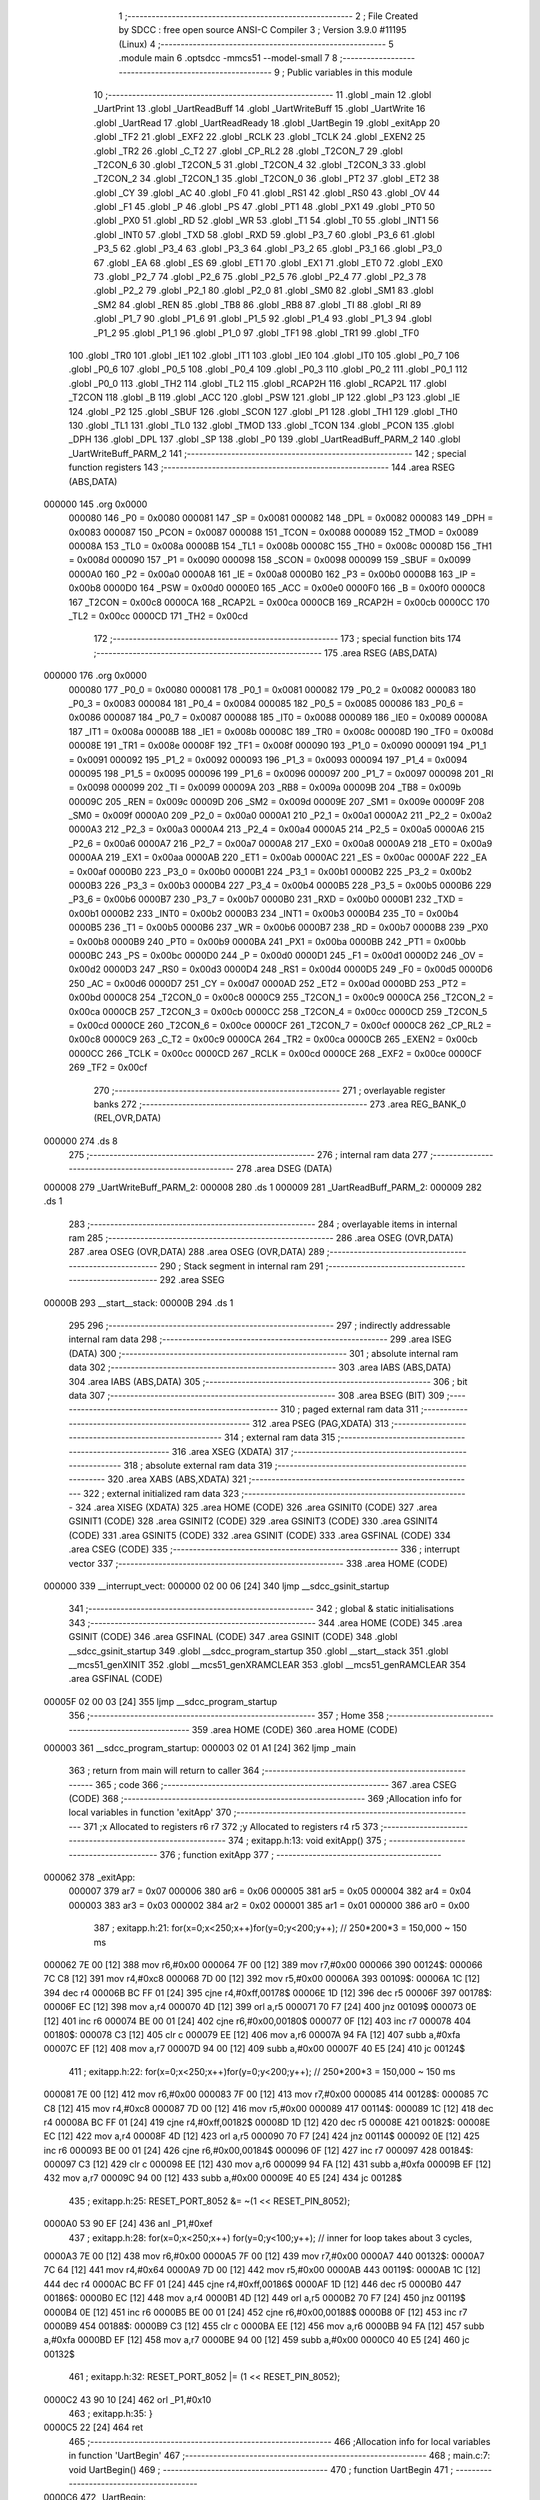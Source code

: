                                       1 ;--------------------------------------------------------
                                      2 ; File Created by SDCC : free open source ANSI-C Compiler
                                      3 ; Version 3.9.0 #11195 (Linux)
                                      4 ;--------------------------------------------------------
                                      5 	.module main
                                      6 	.optsdcc -mmcs51 --model-small
                                      7 	
                                      8 ;--------------------------------------------------------
                                      9 ; Public variables in this module
                                     10 ;--------------------------------------------------------
                                     11 	.globl _main
                                     12 	.globl _UartPrint
                                     13 	.globl _UartReadBuff
                                     14 	.globl _UartWriteBuff
                                     15 	.globl _UartWrite
                                     16 	.globl _UartRead
                                     17 	.globl _UartReadReady
                                     18 	.globl _UartBegin
                                     19 	.globl _exitApp
                                     20 	.globl _TF2
                                     21 	.globl _EXF2
                                     22 	.globl _RCLK
                                     23 	.globl _TCLK
                                     24 	.globl _EXEN2
                                     25 	.globl _TR2
                                     26 	.globl _C_T2
                                     27 	.globl _CP_RL2
                                     28 	.globl _T2CON_7
                                     29 	.globl _T2CON_6
                                     30 	.globl _T2CON_5
                                     31 	.globl _T2CON_4
                                     32 	.globl _T2CON_3
                                     33 	.globl _T2CON_2
                                     34 	.globl _T2CON_1
                                     35 	.globl _T2CON_0
                                     36 	.globl _PT2
                                     37 	.globl _ET2
                                     38 	.globl _CY
                                     39 	.globl _AC
                                     40 	.globl _F0
                                     41 	.globl _RS1
                                     42 	.globl _RS0
                                     43 	.globl _OV
                                     44 	.globl _F1
                                     45 	.globl _P
                                     46 	.globl _PS
                                     47 	.globl _PT1
                                     48 	.globl _PX1
                                     49 	.globl _PT0
                                     50 	.globl _PX0
                                     51 	.globl _RD
                                     52 	.globl _WR
                                     53 	.globl _T1
                                     54 	.globl _T0
                                     55 	.globl _INT1
                                     56 	.globl _INT0
                                     57 	.globl _TXD
                                     58 	.globl _RXD
                                     59 	.globl _P3_7
                                     60 	.globl _P3_6
                                     61 	.globl _P3_5
                                     62 	.globl _P3_4
                                     63 	.globl _P3_3
                                     64 	.globl _P3_2
                                     65 	.globl _P3_1
                                     66 	.globl _P3_0
                                     67 	.globl _EA
                                     68 	.globl _ES
                                     69 	.globl _ET1
                                     70 	.globl _EX1
                                     71 	.globl _ET0
                                     72 	.globl _EX0
                                     73 	.globl _P2_7
                                     74 	.globl _P2_6
                                     75 	.globl _P2_5
                                     76 	.globl _P2_4
                                     77 	.globl _P2_3
                                     78 	.globl _P2_2
                                     79 	.globl _P2_1
                                     80 	.globl _P2_0
                                     81 	.globl _SM0
                                     82 	.globl _SM1
                                     83 	.globl _SM2
                                     84 	.globl _REN
                                     85 	.globl _TB8
                                     86 	.globl _RB8
                                     87 	.globl _TI
                                     88 	.globl _RI
                                     89 	.globl _P1_7
                                     90 	.globl _P1_6
                                     91 	.globl _P1_5
                                     92 	.globl _P1_4
                                     93 	.globl _P1_3
                                     94 	.globl _P1_2
                                     95 	.globl _P1_1
                                     96 	.globl _P1_0
                                     97 	.globl _TF1
                                     98 	.globl _TR1
                                     99 	.globl _TF0
                                    100 	.globl _TR0
                                    101 	.globl _IE1
                                    102 	.globl _IT1
                                    103 	.globl _IE0
                                    104 	.globl _IT0
                                    105 	.globl _P0_7
                                    106 	.globl _P0_6
                                    107 	.globl _P0_5
                                    108 	.globl _P0_4
                                    109 	.globl _P0_3
                                    110 	.globl _P0_2
                                    111 	.globl _P0_1
                                    112 	.globl _P0_0
                                    113 	.globl _TH2
                                    114 	.globl _TL2
                                    115 	.globl _RCAP2H
                                    116 	.globl _RCAP2L
                                    117 	.globl _T2CON
                                    118 	.globl _B
                                    119 	.globl _ACC
                                    120 	.globl _PSW
                                    121 	.globl _IP
                                    122 	.globl _P3
                                    123 	.globl _IE
                                    124 	.globl _P2
                                    125 	.globl _SBUF
                                    126 	.globl _SCON
                                    127 	.globl _P1
                                    128 	.globl _TH1
                                    129 	.globl _TH0
                                    130 	.globl _TL1
                                    131 	.globl _TL0
                                    132 	.globl _TMOD
                                    133 	.globl _TCON
                                    134 	.globl _PCON
                                    135 	.globl _DPH
                                    136 	.globl _DPL
                                    137 	.globl _SP
                                    138 	.globl _P0
                                    139 	.globl _UartReadBuff_PARM_2
                                    140 	.globl _UartWriteBuff_PARM_2
                                    141 ;--------------------------------------------------------
                                    142 ; special function registers
                                    143 ;--------------------------------------------------------
                                    144 	.area RSEG    (ABS,DATA)
      000000                        145 	.org 0x0000
                           000080   146 _P0	=	0x0080
                           000081   147 _SP	=	0x0081
                           000082   148 _DPL	=	0x0082
                           000083   149 _DPH	=	0x0083
                           000087   150 _PCON	=	0x0087
                           000088   151 _TCON	=	0x0088
                           000089   152 _TMOD	=	0x0089
                           00008A   153 _TL0	=	0x008a
                           00008B   154 _TL1	=	0x008b
                           00008C   155 _TH0	=	0x008c
                           00008D   156 _TH1	=	0x008d
                           000090   157 _P1	=	0x0090
                           000098   158 _SCON	=	0x0098
                           000099   159 _SBUF	=	0x0099
                           0000A0   160 _P2	=	0x00a0
                           0000A8   161 _IE	=	0x00a8
                           0000B0   162 _P3	=	0x00b0
                           0000B8   163 _IP	=	0x00b8
                           0000D0   164 _PSW	=	0x00d0
                           0000E0   165 _ACC	=	0x00e0
                           0000F0   166 _B	=	0x00f0
                           0000C8   167 _T2CON	=	0x00c8
                           0000CA   168 _RCAP2L	=	0x00ca
                           0000CB   169 _RCAP2H	=	0x00cb
                           0000CC   170 _TL2	=	0x00cc
                           0000CD   171 _TH2	=	0x00cd
                                    172 ;--------------------------------------------------------
                                    173 ; special function bits
                                    174 ;--------------------------------------------------------
                                    175 	.area RSEG    (ABS,DATA)
      000000                        176 	.org 0x0000
                           000080   177 _P0_0	=	0x0080
                           000081   178 _P0_1	=	0x0081
                           000082   179 _P0_2	=	0x0082
                           000083   180 _P0_3	=	0x0083
                           000084   181 _P0_4	=	0x0084
                           000085   182 _P0_5	=	0x0085
                           000086   183 _P0_6	=	0x0086
                           000087   184 _P0_7	=	0x0087
                           000088   185 _IT0	=	0x0088
                           000089   186 _IE0	=	0x0089
                           00008A   187 _IT1	=	0x008a
                           00008B   188 _IE1	=	0x008b
                           00008C   189 _TR0	=	0x008c
                           00008D   190 _TF0	=	0x008d
                           00008E   191 _TR1	=	0x008e
                           00008F   192 _TF1	=	0x008f
                           000090   193 _P1_0	=	0x0090
                           000091   194 _P1_1	=	0x0091
                           000092   195 _P1_2	=	0x0092
                           000093   196 _P1_3	=	0x0093
                           000094   197 _P1_4	=	0x0094
                           000095   198 _P1_5	=	0x0095
                           000096   199 _P1_6	=	0x0096
                           000097   200 _P1_7	=	0x0097
                           000098   201 _RI	=	0x0098
                           000099   202 _TI	=	0x0099
                           00009A   203 _RB8	=	0x009a
                           00009B   204 _TB8	=	0x009b
                           00009C   205 _REN	=	0x009c
                           00009D   206 _SM2	=	0x009d
                           00009E   207 _SM1	=	0x009e
                           00009F   208 _SM0	=	0x009f
                           0000A0   209 _P2_0	=	0x00a0
                           0000A1   210 _P2_1	=	0x00a1
                           0000A2   211 _P2_2	=	0x00a2
                           0000A3   212 _P2_3	=	0x00a3
                           0000A4   213 _P2_4	=	0x00a4
                           0000A5   214 _P2_5	=	0x00a5
                           0000A6   215 _P2_6	=	0x00a6
                           0000A7   216 _P2_7	=	0x00a7
                           0000A8   217 _EX0	=	0x00a8
                           0000A9   218 _ET0	=	0x00a9
                           0000AA   219 _EX1	=	0x00aa
                           0000AB   220 _ET1	=	0x00ab
                           0000AC   221 _ES	=	0x00ac
                           0000AF   222 _EA	=	0x00af
                           0000B0   223 _P3_0	=	0x00b0
                           0000B1   224 _P3_1	=	0x00b1
                           0000B2   225 _P3_2	=	0x00b2
                           0000B3   226 _P3_3	=	0x00b3
                           0000B4   227 _P3_4	=	0x00b4
                           0000B5   228 _P3_5	=	0x00b5
                           0000B6   229 _P3_6	=	0x00b6
                           0000B7   230 _P3_7	=	0x00b7
                           0000B0   231 _RXD	=	0x00b0
                           0000B1   232 _TXD	=	0x00b1
                           0000B2   233 _INT0	=	0x00b2
                           0000B3   234 _INT1	=	0x00b3
                           0000B4   235 _T0	=	0x00b4
                           0000B5   236 _T1	=	0x00b5
                           0000B6   237 _WR	=	0x00b6
                           0000B7   238 _RD	=	0x00b7
                           0000B8   239 _PX0	=	0x00b8
                           0000B9   240 _PT0	=	0x00b9
                           0000BA   241 _PX1	=	0x00ba
                           0000BB   242 _PT1	=	0x00bb
                           0000BC   243 _PS	=	0x00bc
                           0000D0   244 _P	=	0x00d0
                           0000D1   245 _F1	=	0x00d1
                           0000D2   246 _OV	=	0x00d2
                           0000D3   247 _RS0	=	0x00d3
                           0000D4   248 _RS1	=	0x00d4
                           0000D5   249 _F0	=	0x00d5
                           0000D6   250 _AC	=	0x00d6
                           0000D7   251 _CY	=	0x00d7
                           0000AD   252 _ET2	=	0x00ad
                           0000BD   253 _PT2	=	0x00bd
                           0000C8   254 _T2CON_0	=	0x00c8
                           0000C9   255 _T2CON_1	=	0x00c9
                           0000CA   256 _T2CON_2	=	0x00ca
                           0000CB   257 _T2CON_3	=	0x00cb
                           0000CC   258 _T2CON_4	=	0x00cc
                           0000CD   259 _T2CON_5	=	0x00cd
                           0000CE   260 _T2CON_6	=	0x00ce
                           0000CF   261 _T2CON_7	=	0x00cf
                           0000C8   262 _CP_RL2	=	0x00c8
                           0000C9   263 _C_T2	=	0x00c9
                           0000CA   264 _TR2	=	0x00ca
                           0000CB   265 _EXEN2	=	0x00cb
                           0000CC   266 _TCLK	=	0x00cc
                           0000CD   267 _RCLK	=	0x00cd
                           0000CE   268 _EXF2	=	0x00ce
                           0000CF   269 _TF2	=	0x00cf
                                    270 ;--------------------------------------------------------
                                    271 ; overlayable register banks
                                    272 ;--------------------------------------------------------
                                    273 	.area REG_BANK_0	(REL,OVR,DATA)
      000000                        274 	.ds 8
                                    275 ;--------------------------------------------------------
                                    276 ; internal ram data
                                    277 ;--------------------------------------------------------
                                    278 	.area DSEG    (DATA)
      000008                        279 _UartWriteBuff_PARM_2:
      000008                        280 	.ds 1
      000009                        281 _UartReadBuff_PARM_2:
      000009                        282 	.ds 1
                                    283 ;--------------------------------------------------------
                                    284 ; overlayable items in internal ram 
                                    285 ;--------------------------------------------------------
                                    286 	.area	OSEG    (OVR,DATA)
                                    287 	.area	OSEG    (OVR,DATA)
                                    288 	.area	OSEG    (OVR,DATA)
                                    289 ;--------------------------------------------------------
                                    290 ; Stack segment in internal ram 
                                    291 ;--------------------------------------------------------
                                    292 	.area	SSEG
      00000B                        293 __start__stack:
      00000B                        294 	.ds	1
                                    295 
                                    296 ;--------------------------------------------------------
                                    297 ; indirectly addressable internal ram data
                                    298 ;--------------------------------------------------------
                                    299 	.area ISEG    (DATA)
                                    300 ;--------------------------------------------------------
                                    301 ; absolute internal ram data
                                    302 ;--------------------------------------------------------
                                    303 	.area IABS    (ABS,DATA)
                                    304 	.area IABS    (ABS,DATA)
                                    305 ;--------------------------------------------------------
                                    306 ; bit data
                                    307 ;--------------------------------------------------------
                                    308 	.area BSEG    (BIT)
                                    309 ;--------------------------------------------------------
                                    310 ; paged external ram data
                                    311 ;--------------------------------------------------------
                                    312 	.area PSEG    (PAG,XDATA)
                                    313 ;--------------------------------------------------------
                                    314 ; external ram data
                                    315 ;--------------------------------------------------------
                                    316 	.area XSEG    (XDATA)
                                    317 ;--------------------------------------------------------
                                    318 ; absolute external ram data
                                    319 ;--------------------------------------------------------
                                    320 	.area XABS    (ABS,XDATA)
                                    321 ;--------------------------------------------------------
                                    322 ; external initialized ram data
                                    323 ;--------------------------------------------------------
                                    324 	.area XISEG   (XDATA)
                                    325 	.area HOME    (CODE)
                                    326 	.area GSINIT0 (CODE)
                                    327 	.area GSINIT1 (CODE)
                                    328 	.area GSINIT2 (CODE)
                                    329 	.area GSINIT3 (CODE)
                                    330 	.area GSINIT4 (CODE)
                                    331 	.area GSINIT5 (CODE)
                                    332 	.area GSINIT  (CODE)
                                    333 	.area GSFINAL (CODE)
                                    334 	.area CSEG    (CODE)
                                    335 ;--------------------------------------------------------
                                    336 ; interrupt vector 
                                    337 ;--------------------------------------------------------
                                    338 	.area HOME    (CODE)
      000000                        339 __interrupt_vect:
      000000 02 00 06         [24]  340 	ljmp	__sdcc_gsinit_startup
                                    341 ;--------------------------------------------------------
                                    342 ; global & static initialisations
                                    343 ;--------------------------------------------------------
                                    344 	.area HOME    (CODE)
                                    345 	.area GSINIT  (CODE)
                                    346 	.area GSFINAL (CODE)
                                    347 	.area GSINIT  (CODE)
                                    348 	.globl __sdcc_gsinit_startup
                                    349 	.globl __sdcc_program_startup
                                    350 	.globl __start__stack
                                    351 	.globl __mcs51_genXINIT
                                    352 	.globl __mcs51_genXRAMCLEAR
                                    353 	.globl __mcs51_genRAMCLEAR
                                    354 	.area GSFINAL (CODE)
      00005F 02 00 03         [24]  355 	ljmp	__sdcc_program_startup
                                    356 ;--------------------------------------------------------
                                    357 ; Home
                                    358 ;--------------------------------------------------------
                                    359 	.area HOME    (CODE)
                                    360 	.area HOME    (CODE)
      000003                        361 __sdcc_program_startup:
      000003 02 01 A1         [24]  362 	ljmp	_main
                                    363 ;	return from main will return to caller
                                    364 ;--------------------------------------------------------
                                    365 ; code
                                    366 ;--------------------------------------------------------
                                    367 	.area CSEG    (CODE)
                                    368 ;------------------------------------------------------------
                                    369 ;Allocation info for local variables in function 'exitApp'
                                    370 ;------------------------------------------------------------
                                    371 ;x                         Allocated to registers r6 r7 
                                    372 ;y                         Allocated to registers r4 r5 
                                    373 ;------------------------------------------------------------
                                    374 ;	exitapp.h:13: void exitApp()
                                    375 ;	-----------------------------------------
                                    376 ;	 function exitApp
                                    377 ;	-----------------------------------------
      000062                        378 _exitApp:
                           000007   379 	ar7 = 0x07
                           000006   380 	ar6 = 0x06
                           000005   381 	ar5 = 0x05
                           000004   382 	ar4 = 0x04
                           000003   383 	ar3 = 0x03
                           000002   384 	ar2 = 0x02
                           000001   385 	ar1 = 0x01
                           000000   386 	ar0 = 0x00
                                    387 ;	exitapp.h:21: for(x=0;x<250;x++)for(y=0;y<200;y++); // 250*200*3 = 150,000 ~ 150 ms
      000062 7E 00            [12]  388 	mov	r6,#0x00
      000064 7F 00            [12]  389 	mov	r7,#0x00
      000066                        390 00124$:
      000066 7C C8            [12]  391 	mov	r4,#0xc8
      000068 7D 00            [12]  392 	mov	r5,#0x00
      00006A                        393 00109$:
      00006A 1C               [12]  394 	dec	r4
      00006B BC FF 01         [24]  395 	cjne	r4,#0xff,00178$
      00006E 1D               [12]  396 	dec	r5
      00006F                        397 00178$:
      00006F EC               [12]  398 	mov	a,r4
      000070 4D               [12]  399 	orl	a,r5
      000071 70 F7            [24]  400 	jnz	00109$
      000073 0E               [12]  401 	inc	r6
      000074 BE 00 01         [24]  402 	cjne	r6,#0x00,00180$
      000077 0F               [12]  403 	inc	r7
      000078                        404 00180$:
      000078 C3               [12]  405 	clr	c
      000079 EE               [12]  406 	mov	a,r6
      00007A 94 FA            [12]  407 	subb	a,#0xfa
      00007C EF               [12]  408 	mov	a,r7
      00007D 94 00            [12]  409 	subb	a,#0x00
      00007F 40 E5            [24]  410 	jc	00124$
                                    411 ;	exitapp.h:22: for(x=0;x<250;x++)for(y=0;y<200;y++); // 250*200*3 = 150,000 ~ 150 ms
      000081 7E 00            [12]  412 	mov	r6,#0x00
      000083 7F 00            [12]  413 	mov	r7,#0x00
      000085                        414 00128$:
      000085 7C C8            [12]  415 	mov	r4,#0xc8
      000087 7D 00            [12]  416 	mov	r5,#0x00
      000089                        417 00114$:
      000089 1C               [12]  418 	dec	r4
      00008A BC FF 01         [24]  419 	cjne	r4,#0xff,00182$
      00008D 1D               [12]  420 	dec	r5
      00008E                        421 00182$:
      00008E EC               [12]  422 	mov	a,r4
      00008F 4D               [12]  423 	orl	a,r5
      000090 70 F7            [24]  424 	jnz	00114$
      000092 0E               [12]  425 	inc	r6
      000093 BE 00 01         [24]  426 	cjne	r6,#0x00,00184$
      000096 0F               [12]  427 	inc	r7
      000097                        428 00184$:
      000097 C3               [12]  429 	clr	c
      000098 EE               [12]  430 	mov	a,r6
      000099 94 FA            [12]  431 	subb	a,#0xfa
      00009B EF               [12]  432 	mov	a,r7
      00009C 94 00            [12]  433 	subb	a,#0x00
      00009E 40 E5            [24]  434 	jc	00128$
                                    435 ;	exitapp.h:25: RESET_PORT_8052 &= ~(1 << RESET_PIN_8052);
      0000A0 53 90 EF         [24]  436 	anl	_P1,#0xef
                                    437 ;	exitapp.h:28: for(x=0;x<250;x++) for(y=0;y<100;y++); 	// inner for loop takes about 3 cycles,
      0000A3 7E 00            [12]  438 	mov	r6,#0x00
      0000A5 7F 00            [12]  439 	mov	r7,#0x00
      0000A7                        440 00132$:
      0000A7 7C 64            [12]  441 	mov	r4,#0x64
      0000A9 7D 00            [12]  442 	mov	r5,#0x00
      0000AB                        443 00119$:
      0000AB 1C               [12]  444 	dec	r4
      0000AC BC FF 01         [24]  445 	cjne	r4,#0xff,00186$
      0000AF 1D               [12]  446 	dec	r5
      0000B0                        447 00186$:
      0000B0 EC               [12]  448 	mov	a,r4
      0000B1 4D               [12]  449 	orl	a,r5
      0000B2 70 F7            [24]  450 	jnz	00119$
      0000B4 0E               [12]  451 	inc	r6
      0000B5 BE 00 01         [24]  452 	cjne	r6,#0x00,00188$
      0000B8 0F               [12]  453 	inc	r7
      0000B9                        454 00188$:
      0000B9 C3               [12]  455 	clr	c
      0000BA EE               [12]  456 	mov	a,r6
      0000BB 94 FA            [12]  457 	subb	a,#0xfa
      0000BD EF               [12]  458 	mov	a,r7
      0000BE 94 00            [12]  459 	subb	a,#0x00
      0000C0 40 E5            [24]  460 	jc	00132$
                                    461 ;	exitapp.h:32: RESET_PORT_8052 |= (1 << RESET_PIN_8052);	
      0000C2 43 90 10         [24]  462 	orl	_P1,#0x10
                                    463 ;	exitapp.h:35: }
      0000C5 22               [24]  464 	ret
                                    465 ;------------------------------------------------------------
                                    466 ;Allocation info for local variables in function 'UartBegin'
                                    467 ;------------------------------------------------------------
                                    468 ;	main.c:7: void UartBegin()
                                    469 ;	-----------------------------------------
                                    470 ;	 function UartBegin
                                    471 ;	-----------------------------------------
      0000C6                        472 _UartBegin:
                                    473 ;	main.c:11: TMOD = 0X20; //TIMER1 8 BIT AUTO-RELOAD
      0000C6 75 89 20         [24]  474 	mov	_TMOD,#0x20
                                    475 ;	main.c:13: TH1 = 0XF3; //2400
      0000C9 75 8D F3         [24]  476 	mov	_TH1,#0xf3
                                    477 ;	main.c:14: SCON = 0X50;
      0000CC 75 98 50         [24]  478 	mov	_SCON,#0x50
                                    479 ;	main.c:16: PCON |= 1<<7; //double the baudrate - 4800
      0000CF 43 87 80         [24]  480 	orl	_PCON,#0x80
                                    481 ;	main.c:18: TR1 = 1; //START TIMER
                                    482 ;	assignBit
      0000D2 D2 8E            [12]  483 	setb	_TR1
                                    484 ;	main.c:19: }
      0000D4 22               [24]  485 	ret
                                    486 ;------------------------------------------------------------
                                    487 ;Allocation info for local variables in function 'UartReadReady'
                                    488 ;------------------------------------------------------------
                                    489 ;	main.c:21: unsigned char UartReadReady()
                                    490 ;	-----------------------------------------
                                    491 ;	 function UartReadReady
                                    492 ;	-----------------------------------------
      0000D5                        493 _UartReadReady:
                                    494 ;	main.c:23: if(RI==0)return 0; //not received any char
      0000D5 20 98 04         [24]  495 	jb	_RI,00102$
      0000D8 75 82 00         [24]  496 	mov	dpl,#0x00
      0000DB 22               [24]  497 	ret
      0000DC                        498 00102$:
                                    499 ;	main.c:24: else return 1; //received and ready
      0000DC 75 82 01         [24]  500 	mov	dpl,#0x01
                                    501 ;	main.c:25: }
      0000DF 22               [24]  502 	ret
                                    503 ;------------------------------------------------------------
                                    504 ;Allocation info for local variables in function 'UartRead'
                                    505 ;------------------------------------------------------------
                                    506 ;value                     Allocated to registers 
                                    507 ;------------------------------------------------------------
                                    508 ;	main.c:27: unsigned char UartRead()
                                    509 ;	-----------------------------------------
                                    510 ;	 function UartRead
                                    511 ;	-----------------------------------------
      0000E0                        512 _UartRead:
                                    513 ;	main.c:30: while(RI==0); //wait till RX
      0000E0                        514 00101$:
                                    515 ;	main.c:31: RI=0;
                                    516 ;	assignBit
      0000E0 10 98 02         [24]  517 	jbc	_RI,00114$
      0000E3 80 FB            [24]  518 	sjmp	00101$
      0000E5                        519 00114$:
                                    520 ;	main.c:32: value = SBUF;
      0000E5 85 99 82         [24]  521 	mov	dpl,_SBUF
                                    522 ;	main.c:33: return value;
                                    523 ;	main.c:34: }
      0000E8 22               [24]  524 	ret
                                    525 ;------------------------------------------------------------
                                    526 ;Allocation info for local variables in function 'UartWrite'
                                    527 ;------------------------------------------------------------
                                    528 ;value                     Allocated to registers 
                                    529 ;------------------------------------------------------------
                                    530 ;	main.c:37: void UartWrite(unsigned char value)
                                    531 ;	-----------------------------------------
                                    532 ;	 function UartWrite
                                    533 ;	-----------------------------------------
      0000E9                        534 _UartWrite:
      0000E9 85 82 99         [24]  535 	mov	_SBUF,dpl
                                    536 ;	main.c:40: while(TI==0); // wait till TX
      0000EC                        537 00101$:
                                    538 ;	main.c:41: TI=0;
                                    539 ;	assignBit
      0000EC 10 99 02         [24]  540 	jbc	_TI,00114$
      0000EF 80 FB            [24]  541 	sjmp	00101$
      0000F1                        542 00114$:
                                    543 ;	main.c:42: }
      0000F1 22               [24]  544 	ret
                                    545 ;------------------------------------------------------------
                                    546 ;Allocation info for local variables in function 'UartWriteBuff'
                                    547 ;------------------------------------------------------------
                                    548 ;length                    Allocated with name '_UartWriteBuff_PARM_2'
                                    549 ;p                         Allocated to registers r5 r6 r7 
                                    550 ;i                         Allocated to registers r4 
                                    551 ;------------------------------------------------------------
                                    552 ;	main.c:44: void UartWriteBuff(unsigned char *p, unsigned char length)
                                    553 ;	-----------------------------------------
                                    554 ;	 function UartWriteBuff
                                    555 ;	-----------------------------------------
      0000F2                        556 _UartWriteBuff:
      0000F2 AD 82            [24]  557 	mov	r5,dpl
      0000F4 AE 83            [24]  558 	mov	r6,dph
      0000F6 AF F0            [24]  559 	mov	r7,b
                                    560 ;	main.c:47: for (i=0;i<length;i++)
      0000F8 7C 00            [12]  561 	mov	r4,#0x00
      0000FA                        562 00103$:
      0000FA C3               [12]  563 	clr	c
      0000FB EC               [12]  564 	mov	a,r4
      0000FC 95 08            [12]  565 	subb	a,_UartWriteBuff_PARM_2
      0000FE 50 29            [24]  566 	jnc	00105$
                                    567 ;	main.c:49: UartWrite(p[i]);
      000100 EC               [12]  568 	mov	a,r4
      000101 2D               [12]  569 	add	a,r5
      000102 F9               [12]  570 	mov	r1,a
      000103 E4               [12]  571 	clr	a
      000104 3E               [12]  572 	addc	a,r6
      000105 FA               [12]  573 	mov	r2,a
      000106 8F 03            [24]  574 	mov	ar3,r7
      000108 89 82            [24]  575 	mov	dpl,r1
      00010A 8A 83            [24]  576 	mov	dph,r2
      00010C 8B F0            [24]  577 	mov	b,r3
      00010E 12 01 CD         [24]  578 	lcall	__gptrget
      000111 F5 82            [12]  579 	mov	dpl,a
      000113 C0 07            [24]  580 	push	ar7
      000115 C0 06            [24]  581 	push	ar6
      000117 C0 05            [24]  582 	push	ar5
      000119 C0 04            [24]  583 	push	ar4
      00011B 12 00 E9         [24]  584 	lcall	_UartWrite
      00011E D0 04            [24]  585 	pop	ar4
      000120 D0 05            [24]  586 	pop	ar5
      000122 D0 06            [24]  587 	pop	ar6
      000124 D0 07            [24]  588 	pop	ar7
                                    589 ;	main.c:47: for (i=0;i<length;i++)
      000126 0C               [12]  590 	inc	r4
      000127 80 D1            [24]  591 	sjmp	00103$
      000129                        592 00105$:
                                    593 ;	main.c:51: }
      000129 22               [24]  594 	ret
                                    595 ;------------------------------------------------------------
                                    596 ;Allocation info for local variables in function 'UartReadBuff'
                                    597 ;------------------------------------------------------------
                                    598 ;length                    Allocated with name '_UartReadBuff_PARM_2'
                                    599 ;p                         Allocated to registers r5 r6 r7 
                                    600 ;i                         Allocated to registers r4 
                                    601 ;------------------------------------------------------------
                                    602 ;	main.c:53: void UartReadBuff(unsigned char *p, unsigned char length)
                                    603 ;	-----------------------------------------
                                    604 ;	 function UartReadBuff
                                    605 ;	-----------------------------------------
      00012A                        606 _UartReadBuff:
      00012A AD 82            [24]  607 	mov	r5,dpl
      00012C AE 83            [24]  608 	mov	r6,dph
      00012E AF F0            [24]  609 	mov	r7,b
                                    610 ;	main.c:56: for (i=0;i<length;i++)
      000130 7C 00            [12]  611 	mov	r4,#0x00
      000132                        612 00103$:
      000132 C3               [12]  613 	clr	c
      000133 EC               [12]  614 	mov	a,r4
      000134 95 09            [12]  615 	subb	a,_UartReadBuff_PARM_2
      000136 50 36            [24]  616 	jnc	00105$
                                    617 ;	main.c:58: p[i] = UartRead();
      000138 EC               [12]  618 	mov	a,r4
      000139 2D               [12]  619 	add	a,r5
      00013A F9               [12]  620 	mov	r1,a
      00013B E4               [12]  621 	clr	a
      00013C 3E               [12]  622 	addc	a,r6
      00013D FA               [12]  623 	mov	r2,a
      00013E 8F 03            [24]  624 	mov	ar3,r7
      000140 C0 07            [24]  625 	push	ar7
      000142 C0 06            [24]  626 	push	ar6
      000144 C0 05            [24]  627 	push	ar5
      000146 C0 04            [24]  628 	push	ar4
      000148 C0 03            [24]  629 	push	ar3
      00014A C0 02            [24]  630 	push	ar2
      00014C C0 01            [24]  631 	push	ar1
      00014E 12 00 E0         [24]  632 	lcall	_UartRead
      000151 A8 82            [24]  633 	mov	r0,dpl
      000153 D0 01            [24]  634 	pop	ar1
      000155 D0 02            [24]  635 	pop	ar2
      000157 D0 03            [24]  636 	pop	ar3
      000159 D0 04            [24]  637 	pop	ar4
      00015B D0 05            [24]  638 	pop	ar5
      00015D D0 06            [24]  639 	pop	ar6
      00015F D0 07            [24]  640 	pop	ar7
      000161 89 82            [24]  641 	mov	dpl,r1
      000163 8A 83            [24]  642 	mov	dph,r2
      000165 8B F0            [24]  643 	mov	b,r3
      000167 E8               [12]  644 	mov	a,r0
      000168 12 01 B2         [24]  645 	lcall	__gptrput
                                    646 ;	main.c:56: for (i=0;i<length;i++)
      00016B 0C               [12]  647 	inc	r4
      00016C 80 C4            [24]  648 	sjmp	00103$
      00016E                        649 00105$:
                                    650 ;	main.c:60: }
      00016E 22               [24]  651 	ret
                                    652 ;------------------------------------------------------------
                                    653 ;Allocation info for local variables in function 'UartPrint'
                                    654 ;------------------------------------------------------------
                                    655 ;p                         Allocated to registers 
                                    656 ;------------------------------------------------------------
                                    657 ;	main.c:62: void UartPrint(unsigned char *p)
                                    658 ;	-----------------------------------------
                                    659 ;	 function UartPrint
                                    660 ;	-----------------------------------------
      00016F                        661 _UartPrint:
      00016F AD 82            [24]  662 	mov	r5,dpl
      000171 AE 83            [24]  663 	mov	r6,dph
      000173 AF F0            [24]  664 	mov	r7,b
                                    665 ;	main.c:64: do
      000175                        666 00101$:
                                    667 ;	main.c:66: UartWrite(*p);
      000175 8D 82            [24]  668 	mov	dpl,r5
      000177 8E 83            [24]  669 	mov	dph,r6
      000179 8F F0            [24]  670 	mov	b,r7
      00017B 12 01 CD         [24]  671 	lcall	__gptrget
      00017E FC               [12]  672 	mov	r4,a
      00017F A3               [24]  673 	inc	dptr
      000180 AD 82            [24]  674 	mov	r5,dpl
      000182 AE 83            [24]  675 	mov	r6,dph
      000184 8C 82            [24]  676 	mov	dpl,r4
      000186 C0 07            [24]  677 	push	ar7
      000188 C0 06            [24]  678 	push	ar6
      00018A C0 05            [24]  679 	push	ar5
      00018C 12 00 E9         [24]  680 	lcall	_UartWrite
      00018F D0 05            [24]  681 	pop	ar5
      000191 D0 06            [24]  682 	pop	ar6
      000193 D0 07            [24]  683 	pop	ar7
                                    684 ;	main.c:67: }while(*(++p)!=0);
      000195 8D 82            [24]  685 	mov	dpl,r5
      000197 8E 83            [24]  686 	mov	dph,r6
      000199 8F F0            [24]  687 	mov	b,r7
      00019B 12 01 CD         [24]  688 	lcall	__gptrget
      00019E 70 D5            [24]  689 	jnz	00101$
                                    690 ;	main.c:68: }
      0001A0 22               [24]  691 	ret
                                    692 ;------------------------------------------------------------
                                    693 ;Allocation info for local variables in function 'main'
                                    694 ;------------------------------------------------------------
                                    695 ;	main.c:72: int main()
                                    696 ;	-----------------------------------------
                                    697 ;	 function main
                                    698 ;	-----------------------------------------
      0001A1                        699 _main:
                                    700 ;	main.c:74: UartBegin(); //init uart
      0001A1 12 00 C6         [24]  701 	lcall	_UartBegin
                                    702 ;	main.c:75: UartPrint("Hello World from Syamputer :)\n");
      0001A4 90 01 ED         [24]  703 	mov	dptr,#___str_0
      0001A7 75 F0 80         [24]  704 	mov	b,#0x80
      0001AA 12 01 6F         [24]  705 	lcall	_UartPrint
                                    706 ;	main.c:76: exitApp();
      0001AD 12 00 62         [24]  707 	lcall	_exitApp
                                    708 ;	main.c:77: while(1);
      0001B0                        709 00102$:
                                    710 ;	main.c:78: }
      0001B0 80 FE            [24]  711 	sjmp	00102$
                                    712 	.area CSEG    (CODE)
                                    713 	.area CONST   (CODE)
                                    714 	.area CONST   (CODE)
      0001ED                        715 ___str_0:
      0001ED 48 65 6C 6C 6F 20 57   716 	.ascii "Hello World from Syamputer :)"
             6F 72 6C 64 20 66 72
             6F 6D 20 53 79 61 6D
             70 75 74 65 72 20 3A
             29
      00020A 0A                     717 	.db 0x0a
      00020B 00                     718 	.db 0x00
                                    719 	.area CSEG    (CODE)
                                    720 	.area XINIT   (CODE)
                                    721 	.area CABS    (ABS,CODE)
